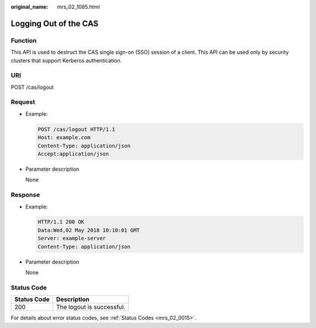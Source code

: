 :original_name: mrs_02_1085.html

.. _mrs_02_1085:

Logging Out of the CAS
======================

Function
--------

This API is used to destruct the CAS single sign-on (SSO) session of a client. This API can be used only by security clusters that support Kerberos authentication.

URI
---

POST /cas/logout

Request
-------

-  Example:

   .. code-block:: text

      POST /cas/logout HTTP/1.1
      Host: example.com
      Content-Type: application/json
      Accept:application/json

-  Parameter description

   None

Response
--------

-  Example:

   .. code-block::

      HTTP/1.1 200 OK
      Data:Wed,02 May 2018 10:10:01 GMT
      Server: example-server
      Content-Type: application/json

-  Parameter description

   None

Status Code
-----------

=========== =========================
Status Code Description
=========== =========================
200         The logout is successful.
=========== =========================

For details about error status codes, see :ref:`Status Codes <mrs_02_0015>`.
